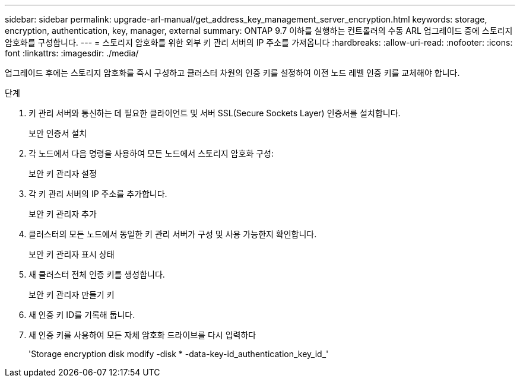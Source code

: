 ---
sidebar: sidebar 
permalink: upgrade-arl-manual/get_address_key_management_server_encryption.html 
keywords: storage, encryption, authentication, key, manager, external 
summary: ONTAP 9.7 이하를 실행하는 컨트롤러의 수동 ARL 업그레이드 중에 스토리지 암호화를 구성합니다. 
---
= 스토리지 암호화를 위한 외부 키 관리 서버의 IP 주소를 가져옵니다
:hardbreaks:
:allow-uri-read: 
:nofooter: 
:icons: font
:linkattrs: 
:imagesdir: ./media/


업그레이드 후에는 스토리지 암호화를 즉시 구성하고 클러스터 차원의 인증 키를 설정하여 이전 노드 레벨 인증 키를 교체해야 합니다.

.단계
. 키 관리 서버와 통신하는 데 필요한 클라이언트 및 서버 SSL(Secure Sockets Layer) 인증서를 설치합니다.
+
보안 인증서 설치

. 각 노드에서 다음 명령을 사용하여 모든 노드에서 스토리지 암호화 구성:
+
보안 키 관리자 설정

. 각 키 관리 서버의 IP 주소를 추가합니다.
+
보안 키 관리자 추가

. 클러스터의 모든 노드에서 동일한 키 관리 서버가 구성 및 사용 가능한지 확인합니다.
+
보안 키 관리자 표시 상태

. 새 클러스터 전체 인증 키를 생성합니다.
+
보안 키 관리자 만들기 키

. 새 인증 키 ID를 기록해 둡니다.
. 새 인증 키를 사용하여 모든 자체 암호화 드라이브를 다시 입력하다
+
'Storage encryption disk modify -disk * -data-key-id_authentication_key_id_'


